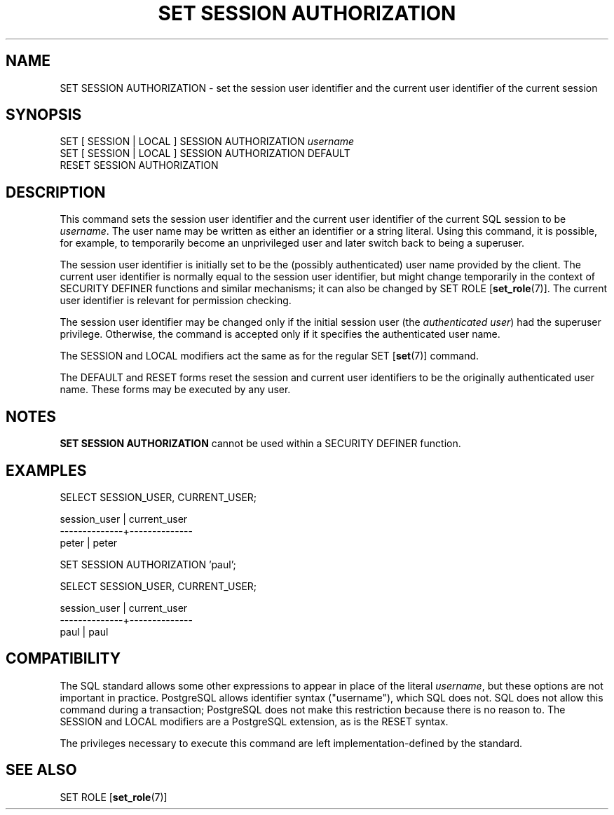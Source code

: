 .\\" auto-generated by docbook2man-spec $Revision: 1.1.1.1 $
.TH "SET SESSION AUTHORIZATION" "" "2011-12-01" "SQL - Language Statements" "SQL Commands"
.SH NAME
SET SESSION AUTHORIZATION \- set the session user identifier and the current user identifier of the current session

.SH SYNOPSIS
.sp
.nf
SET [ SESSION | LOCAL ] SESSION AUTHORIZATION \fIusername\fR
SET [ SESSION | LOCAL ] SESSION AUTHORIZATION DEFAULT
RESET SESSION AUTHORIZATION
.sp
.fi
.SH "DESCRIPTION"
.PP
This command sets the session user identifier and the current user
identifier of the current SQL session to be \fIusername\fR. The user name may be
written as either an identifier or a string literal. Using this
command, it is possible, for example, to temporarily become an
unprivileged user and later switch back to being a superuser.
.PP
The session user identifier is initially set to be the (possibly
authenticated) user name provided by the client. The current user
identifier is normally equal to the session user identifier, but
might change temporarily in the context of SECURITY DEFINER
functions and similar mechanisms; it can also be changed by
SET ROLE [\fBset_role\fR(7)].
The current user identifier is relevant for permission checking.
.PP
The session user identifier may be changed only if the initial session
user (the \fIauthenticated user\fR) had the
superuser privilege. Otherwise, the command is accepted only if it
specifies the authenticated user name.
.PP
The SESSION and LOCAL modifiers act the same
as for the regular SET [\fBset\fR(7)]
command.
.PP
The DEFAULT and RESET forms reset the session
and current user identifiers to be the originally authenticated user
name. These forms may be executed by any user.
.SH "NOTES"
.PP
\fBSET SESSION AUTHORIZATION\fR cannot be used within a
SECURITY DEFINER function.
.SH "EXAMPLES"
.sp
.nf
SELECT SESSION_USER, CURRENT_USER;

 session_user | current_user 
--------------+--------------
 peter        | peter

SET SESSION AUTHORIZATION 'paul';

SELECT SESSION_USER, CURRENT_USER;

 session_user | current_user 
--------------+--------------
 paul         | paul
.sp
.fi
.SH "COMPATIBILITY"
.PP
The SQL standard allows some other expressions to appear in place
of the literal \fIusername\fR, but these options
are not important in practice. PostgreSQL
allows identifier syntax ("username"), which SQL
does not. SQL does not allow this command during a transaction;
PostgreSQL does not make this
restriction because there is no reason to.
The SESSION and LOCAL modifiers are a
PostgreSQL extension, as is the
RESET syntax.
.PP
The privileges necessary to execute this command are left
implementation-defined by the standard.
.SH "SEE ALSO"
SET ROLE [\fBset_role\fR(7)]
